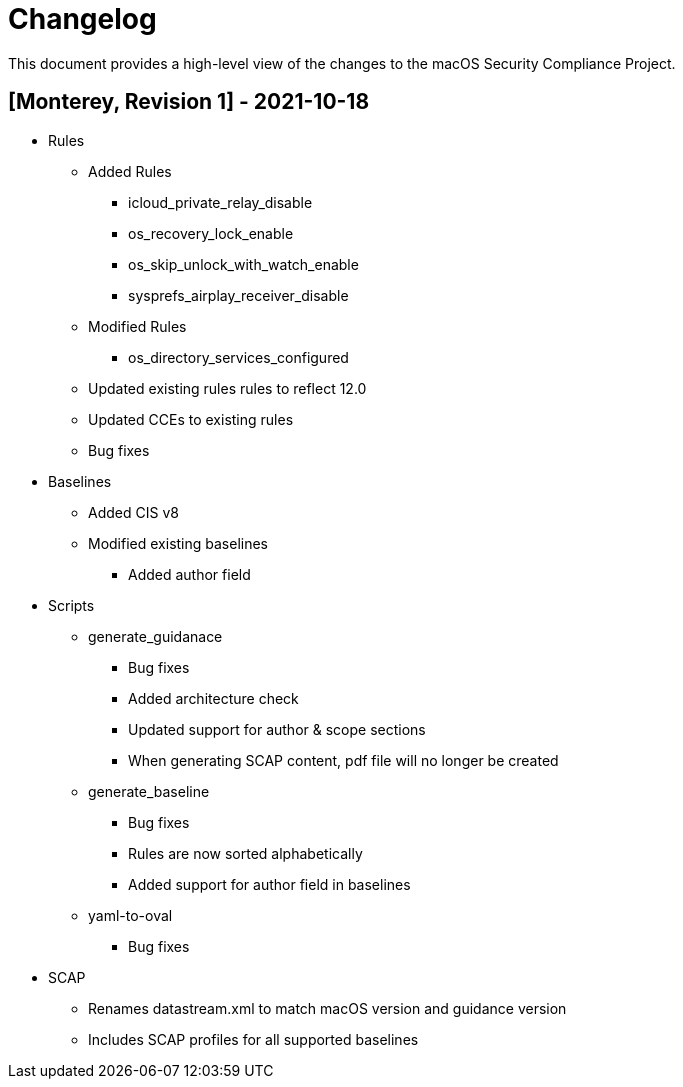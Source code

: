 = Changelog

This document provides a high-level view of the changes to the macOS Security Compliance Project.

== [Monterey, Revision 1] - 2021-10-18

* Rules
** Added Rules
*** icloud_private_relay_disable
*** os_recovery_lock_enable
*** os_skip_unlock_with_watch_enable
*** sysprefs_airplay_receiver_disable
** Modified Rules
*** os_directory_services_configured
** Updated existing rules rules to reflect 12.0
** Updated CCEs to existing rules
** Bug fixes

* Baselines
** Added CIS v8
** Modified existing baselines
*** Added author field

* Scripts
** generate_guidanace
*** Bug fixes
*** Added architecture check
*** Updated support for author & scope sections
*** When generating SCAP content, pdf file will no longer be created
** generate_baseline
*** Bug fixes
*** Rules are now sorted alphabetically
*** Added support for author field in baselines
** yaml-to-oval
*** Bug fixes

* SCAP
** Renames datastream.xml to match macOS version and guidance version
** Includes SCAP profiles for all supported baselines

